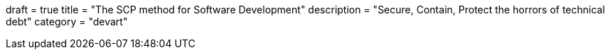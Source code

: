 +++
draft = true
title = "The SCP method for Software Development"
description = "Secure, Contain, Protect the horrors of technical debt"
category = "devart"
+++

